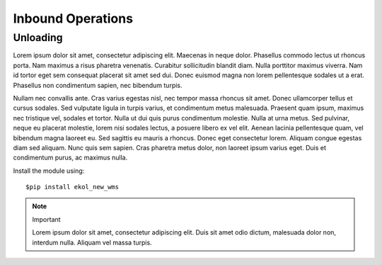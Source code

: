 Inbound Operations
==================

Unloading
---------

Lorem ipsum dolor sit amet, consectetur adipiscing elit. Maecenas in neque dolor. Phasellus commodo lectus ut rhoncus porta. Nam maximus a risus pharetra venenatis. Curabitur sollicitudin blandit diam. Nulla porttitor maximus viverra. Nam id tortor eget sem consequat placerat sit amet sed dui. Donec euismod magna non lorem pellentesque sodales ut a erat. Phasellus non condimentum sapien, nec bibendum turpis.

Nullam nec convallis ante. Cras varius egestas nisl, nec tempor massa rhoncus sit amet. Donec ullamcorper tellus et cursus sodales. Sed vulputate ligula in turpis varius, et condimentum metus malesuada. Praesent quam ipsum, maximus nec tristique vel, sodales et tortor. Nulla ut dui quis purus condimentum molestie. Nulla at urna metus. Sed pulvinar, neque eu placerat molestie, lorem nisi sodales lectus, a posuere libero ex vel elit. Aenean lacinia pellentesque quam, vel bibendum magna laoreet eu. Sed sagittis eu mauris a rhoncus. Donec eget consectetur lorem. Aliquam congue egestas diam sed aliquam. Nunc quis sem sapien. Cras pharetra metus dolor, non laoreet ipsum varius eget. Duis et condimentum purus, ac maximus nulla.

Install the module using::

  $pip install ekol_new_wms

.. note:: Important
   
   Lorem ipsum dolor sit amet, consectetur adipiscing elit. Duis sit amet odio dictum, malesuada dolor non, interdum nulla. Aliquam vel massa turpis.
